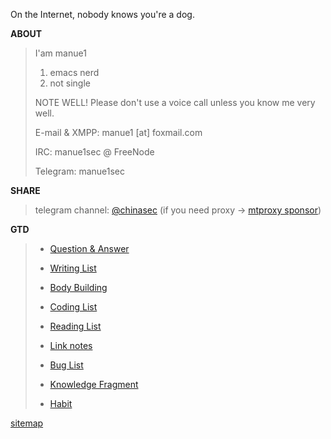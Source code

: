 #+BEGIN_CENTER
On the Internet, nobody knows you're a dog. 
#+END_CENTER

#+BEGIN_CENTER
#+ATTR_HTML: :width 30% :height 30% 
[[file:images/screenshot/20190124120204.png]]
#+END_CENTER


*ABOUT*

#+BEGIN_QUOTE

I'am manue1

1. emacs nerd
2. not single

NOTE WELL! Please don't use a voice call unless you know me very well.

E-mail & XMPP: manue1 [at] foxmail.com 

IRC: manue1sec @ FreeNode

Telegram: manue1sec
#+END_QUOTE

*SHARE*

#+BEGIN_QUOTE

telegram channel:  [[https://t.me/chinasec][@chinasec]] (if you need proxy -> [[https://t.me/proxy?server=139.180.192.255&port=443&secret=62b1466f8b1860fd9d2c80f5585971c6][mtproxy sponsor]])

#+END_QUOTE


*GTD*
#+BEGIN_QUOTE
- [[file:q&a.org][Question & Answer]]

- [[file:write.org][Writing List]]

- [[file:body.org][Body Building]]

- [[file:code.org][Coding List]]

- [[file:read.org][Reading List]]

- [[file:link.org][Link notes]]

- [[file:bug.org][Bug List]]

- [[file:fragment.org][Knowledge Fragment]]

- [[file:habit.org][Habit]]

#+END_QUOTE


#+BEGIN_CENTER
[[file:sitemap.org][sitemap]]
#+END_CENTER